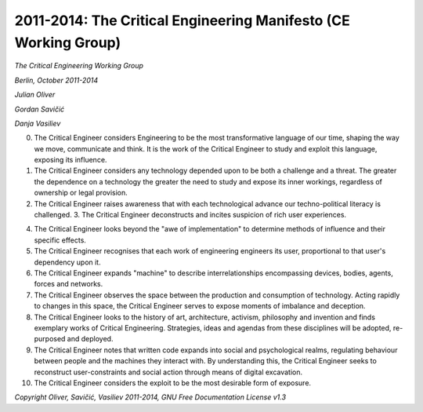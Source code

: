 

================================================================
2011-2014: The Critical Engineering Manifesto (CE Working Group)
================================================================

*The Critical Engineering Working Group*

*Berlin, October 2011-2014*

*Julian Oliver*

*Gordan Savičić*

*Danja Vasiliev*


0. The Critical Engineer considers Engineering to be the most transformative language of our time, shaping the way we move, communicate and think. It is the work of the Critical Engineer to study and exploit this language, exposing its influence. 

1. The Critical Engineer considers any technology depended upon to be both a challenge and a threat. The greater the dependence on a technology the greater the need to study and expose its inner workings, regardless of ownership or legal provision. 

2. The Critical Engineer raises awareness that with each technological advance our techno-political literacy is challenged. 3. The Critical Engineer deconstructs and incites suspicion of rich user experiences. 

4. The Critical Engineer looks beyond the "awe of implementation" to determine methods of influence and their specific effects. 

5. The Critical Engineer recognises that each work of engineering engineers its user, proportional to that user's dependency upon it. 

6. The Critical Engineer expands "machine" to describe interrelationships encompassing devices, bodies, agents, forces and networks. 

7. The Critical Engineer observes the space between the production and consumption of technology. Acting rapidly to changes in this space, the Critical Engineer serves to expose moments of imbalance and deception. 

8. The Critical Engineer looks to the history of art, architecture, activism, philosophy and invention and finds exemplary works of Critical Engineering. Strategies, ideas and agendas from these disciplines will be adopted, re-purposed and deployed. 

9. The Critical Engineer notes that written code expands into social and psychological realms, regulating behaviour between people and the machines they interact with. By understanding this, the Critical Engineer seeks to reconstruct user-constraints and social action through means of digital excavation. 

10. The Critical Engineer considers the exploit to be the most desirable form of exposure. 

*Copyright Oliver, Savičić, Vasiliev 2011-2014, GNU Free Documentation License v1.3*

.. index:: engineer, engineering, social action, exploit, political action, machine